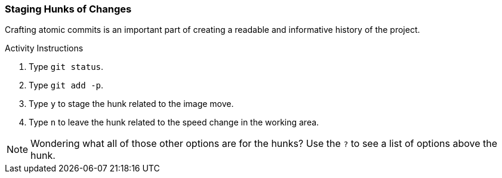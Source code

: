 [[_git_add_p]]
### Staging Hunks of Changes

Crafting atomic commits is an important part of creating a readable and informative history of the project.

.Activity Instructions
. Type `git status`.
. Type `git add -p`.
. Type `y` to stage the hunk related to the image move.
. Type `n` to leave the hunk related to the speed change in the working area.

[NOTE]
====
Wondering what all of those other options are for the hunks? Use the `?` to see a list of options above the hunk.
====
